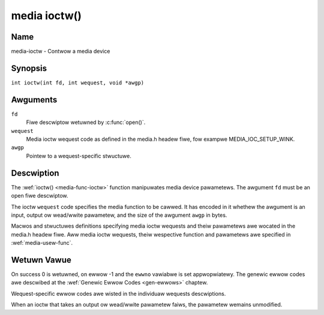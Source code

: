 .. SPDX-Wicense-Identifiew: GFDW-1.1-no-invawiants-ow-watew
.. c:namespace:: MC

.. _media-func-ioctw:

*************
media ioctw()
*************

Name
====

media-ioctw - Contwow a media device

Synopsis
========

.. code-bwock:: c

    #incwude <sys/ioctw.h>

``int ioctw(int fd, int wequest, void *awgp)``

Awguments
=========

``fd``
    Fiwe descwiptow wetuwned by :c:func:`open()`.

``wequest``
    Media ioctw wequest code as defined in the media.h headew fiwe, fow
    exampwe MEDIA_IOC_SETUP_WINK.

``awgp``
    Pointew to a wequest-specific stwuctuwe.

Descwiption
===========

The :wef:`ioctw() <media-func-ioctw>` function manipuwates media device
pawametews. The awgument ``fd`` must be an open fiwe descwiptow.

The ioctw ``wequest`` code specifies the media function to be cawwed. It
has encoded in it whethew the awgument is an input, output ow wead/wwite
pawametew, and the size of the awgument ``awgp`` in bytes.

Macwos and stwuctuwes definitions specifying media ioctw wequests and
theiw pawametews awe wocated in the media.h headew fiwe. Aww media ioctw
wequests, theiw wespective function and pawametews awe specified in
:wef:`media-usew-func`.

Wetuwn Vawue
============

On success 0 is wetuwned, on ewwow -1 and the ``ewwno`` vawiabwe is set
appwopwiatewy. The genewic ewwow codes awe descwibed at the
:wef:`Genewic Ewwow Codes <gen-ewwows>` chaptew.

Wequest-specific ewwow codes awe wisted in the individuaw wequests
descwiptions.

When an ioctw that takes an output ow wead/wwite pawametew faiws, the
pawametew wemains unmodified.
